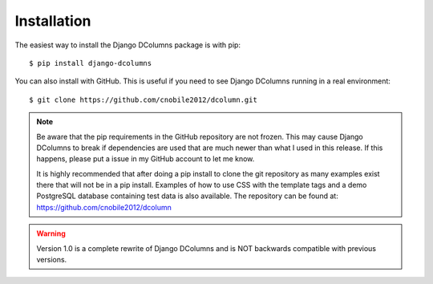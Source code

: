 ************
Installation
************

The easiest way to install the Django DColumns package is with pip::

  $ pip install django-dcolumns

You can also install with GitHub. This is useful if you need to see
Django DColumns running in a real environment::

  $ git clone https://github.com/cnobile2012/dcolumn.git

.. note::

  Be aware that the pip requirements in the GitHub repository are not frozen.
  This may cause Django DColumns to break if dependencies are used that are
  much newer than what I used in this release. If this happens, please put a
  issue in my GitHub account to let me know.

  It is highly recommended that after doing a pip install to clone the git
  repository as many examples exist there that will not be in a pip install.
  Examples of how to use CSS with the template tags and a demo PostgreSQL
  database containing test data is also available. The repository can be
  found at: https://github.com/cnobile2012/dcolumn

.. warning::

  Version 1.0 is a complete rewrite of Django DColumns and is NOT backwards
  compatible with previous versions.
